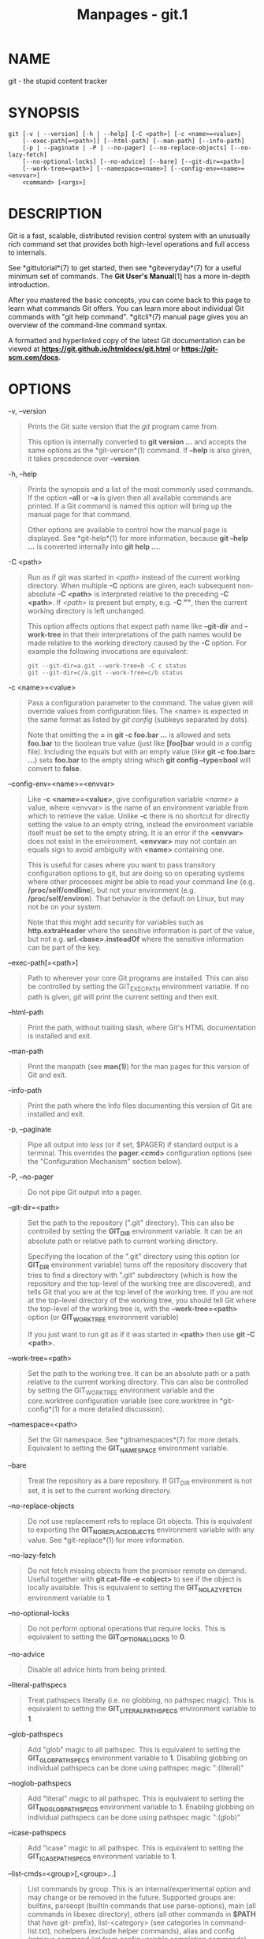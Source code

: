 #+TITLE: Manpages - git.1
* NAME
git - the stupid content tracker

* SYNOPSIS
#+begin_example
git [-v | --version] [-h | --help] [-C <path>] [-c <name>=<value>]
    [--exec-path[=<path>]] [--html-path] [--man-path] [--info-path]
    [-p | --paginate | -P | --no-pager] [--no-replace-objects] [--no-lazy-fetch]
    [--no-optional-locks] [--no-advice] [--bare] [--git-dir=<path>]
    [--work-tree=<path>] [--namespace=<name>] [--config-env=<name>=<envvar>]
    <command> [<args>]
#+end_example

* DESCRIPTION
Git is a fast, scalable, distributed revision control system with an
unusually rich command set that provides both high-level operations and
full access to internals.

See *gittutorial*(7) to get started, then see *giteveryday*(7) for a
useful minimum set of commands. The *Git User's Manual*[1] has a more
in-depth introduction.

After you mastered the basic concepts, you can come back to this page to
learn what commands Git offers. You can learn more about individual Git
commands with "git help command". *gitcli*(7) manual page gives you an
overview of the command-line command syntax.

A formatted and hyperlinked copy of the latest Git documentation can be
viewed at *https://git.github.io/htmldocs/git.html* or
*https://git-scm.com/docs*.

* OPTIONS
-v, --version

#+begin_quote
Prints the Git suite version that the /git/ program came from.

This option is internally converted to *git version ...* and accepts the
same options as the *git-version*(1) command. If *--help* is also given,
it takes precedence over *--version*.

#+end_quote

-h, --help

#+begin_quote
Prints the synopsis and a list of the most commonly used commands. If
the option *--all* or *-a* is given then all available commands are
printed. If a Git command is named this option will bring up the manual
page for that command.

Other options are available to control how the manual page is displayed.
See *git-help*(1) for more information, because *git --help ...* is
converted internally into *git help ...*.

#+end_quote

-C <path>

#+begin_quote
Run as if git was started in /<path>/ instead of the current working
directory. When multiple *-C* options are given, each subsequent
non-absolute *-C <path>* is interpreted relative to the preceding *-C
<path>*. If /<path>/ is present but empty, e.g. *-C ""*, then the
current working directory is left unchanged.

This option affects options that expect path name like *--git-dir* and
*--work-tree* in that their interpretations of the path names would be
made relative to the working directory caused by the *-C* option. For
example the following invocations are equivalent:

#+begin_quote
#+begin_example
git --git-dir=a.git --work-tree=b -C c status
git --git-dir=c/a.git --work-tree=c/b status
#+end_example

#+end_quote

#+end_quote

-c <name>=<value>

#+begin_quote
Pass a configuration parameter to the command. The value given will
override values from configuration files. The <name> is expected in the
same format as listed by /git config/ (subkeys separated by dots).

Note that omitting the *=* in *git -c foo.bar ...* is allowed and sets
*foo.bar* to the boolean true value (just like *[foo]bar* would in a
config file). Including the equals but with an empty value (like *git -c
foo.bar= ...*) sets *foo.bar* to the empty string which *git config
--type=bool* will convert to *false*.

#+end_quote

--config-env=<name>=<envvar>

#+begin_quote
Like *-c <name>=<value>*, give configuration variable /<name>/ a value,
where <envvar> is the name of an environment variable from which to
retrieve the value. Unlike *-c* there is no shortcut for directly
setting the value to an empty string, instead the environment variable
itself must be set to the empty string. It is an error if the *<envvar>*
does not exist in the environment. *<envvar>* may not contain an equals
sign to avoid ambiguity with *<name>* containing one.

This is useful for cases where you want to pass transitory configuration
options to git, but are doing so on operating systems where other
processes might be able to read your command line (e.g.
*/proc/self/cmdline*), but not your environment (e.g.
*/proc/self/environ*). That behavior is the default on Linux, but may
not be on your system.

Note that this might add security for variables such as
*http.extraHeader* where the sensitive information is part of the value,
but not e.g. *url.<base>.insteadOf* where the sensitive information can
be part of the key.

#+end_quote

--exec-path[=<path>]

#+begin_quote
Path to wherever your core Git programs are installed. This can also be
controlled by setting the GIT_EXEC_PATH environment variable. If no path
is given, /git/ will print the current setting and then exit.

#+end_quote

--html-path

#+begin_quote
Print the path, without trailing slash, where Git's HTML documentation
is installed and exit.

#+end_quote

--man-path

#+begin_quote
Print the manpath (see *man(1)*) for the man pages for this version of
Git and exit.

#+end_quote

--info-path

#+begin_quote
Print the path where the Info files documenting this version of Git are
installed and exit.

#+end_quote

-p, --paginate

#+begin_quote
Pipe all output into /less/ (or if set, $PAGER) if standard output is a
terminal. This overrides the *pager.<cmd>* configuration options (see
the "Configuration Mechanism" section below).

#+end_quote

-P, --no-pager

#+begin_quote
Do not pipe Git output into a pager.

#+end_quote

--git-dir=<path>

#+begin_quote
Set the path to the repository (".git" directory). This can also be
controlled by setting the *GIT_DIR* environment variable. It can be an
absolute path or relative path to current working directory.

Specifying the location of the ".git" directory using this option (or
*GIT_DIR* environment variable) turns off the repository discovery that
tries to find a directory with ".git" subdirectory (which is how the
repository and the top-level of the working tree are discovered), and
tells Git that you are at the top level of the working tree. If you are
not at the top-level directory of the working tree, you should tell Git
where the top-level of the working tree is, with the
*--work-tree=<path>* option (or *GIT_WORK_TREE* environment variable)

If you just want to run git as if it was started in *<path>* then use
*git -C <path>*.

#+end_quote

--work-tree=<path>

#+begin_quote
Set the path to the working tree. It can be an absolute path or a path
relative to the current working directory. This can also be controlled
by setting the GIT_WORK_TREE environment variable and the core.worktree
configuration variable (see core.worktree in *git-config*(1) for a more
detailed discussion).

#+end_quote

--namespace=<path>

#+begin_quote
Set the Git namespace. See *gitnamespaces*(7) for more details.
Equivalent to setting the *GIT_NAMESPACE* environment variable.

#+end_quote

--bare

#+begin_quote
Treat the repository as a bare repository. If GIT_DIR environment is not
set, it is set to the current working directory.

#+end_quote

--no-replace-objects

#+begin_quote
Do not use replacement refs to replace Git objects. This is equivalent
to exporting the *GIT_NO_REPLACE_OBJECTS* environment variable with any
value. See *git-replace*(1) for more information.

#+end_quote

--no-lazy-fetch

#+begin_quote
Do not fetch missing objects from the promisor remote on demand. Useful
together with *git cat-file -e <object>* to see if the object is locally
available. This is equivalent to setting the *GIT_NO_LAZY_FETCH*
environment variable to *1*.

#+end_quote

--no-optional-locks

#+begin_quote
Do not perform optional operations that require locks. This is
equivalent to setting the *GIT_OPTIONAL_LOCKS* to *0*.

#+end_quote

--no-advice

#+begin_quote
Disable all advice hints from being printed.

#+end_quote

--literal-pathspecs

#+begin_quote
Treat pathspecs literally (i.e. no globbing, no pathspec magic). This is
equivalent to setting the *GIT_LITERAL_PATHSPECS* environment variable
to *1*.

#+end_quote

--glob-pathspecs

#+begin_quote
Add "glob" magic to all pathspec. This is equivalent to setting the
*GIT_GLOB_PATHSPECS* environment variable to *1*. Disabling globbing on
individual pathspecs can be done using pathspec magic ":(literal)"

#+end_quote

--noglob-pathspecs

#+begin_quote
Add "literal" magic to all pathspec. This is equivalent to setting the
*GIT_NOGLOB_PATHSPECS* environment variable to *1*. Enabling globbing on
individual pathspecs can be done using pathspec magic ":(glob)"

#+end_quote

--icase-pathspecs

#+begin_quote
Add "icase" magic to all pathspec. This is equivalent to setting the
*GIT_ICASE_PATHSPECS* environment variable to *1*.

#+end_quote

--list-cmds=<group>[,<group>...]

#+begin_quote
List commands by group. This is an internal/experimental option and may
change or be removed in the future. Supported groups are: builtins,
parseopt (builtin commands that use parse-options), main (all commands
in libexec directory), others (all other commands in *$PATH* that have
git- prefix), list-<category> (see categories in command-list.txt),
nohelpers (exclude helper commands), alias and config (retrieve command
list from config variable completion.commands)

#+end_quote

--attr-source=<tree-ish>

#+begin_quote
Read gitattributes from <tree-ish> instead of the worktree. See
*gitattributes*(5). This is equivalent to setting the *GIT_ATTR_SOURCE*
environment variable.

#+end_quote

* GIT COMMANDS
We divide Git into high level ("porcelain") commands and low level
("plumbing") commands.

* HIGH-LEVEL COMMANDS (PORCELAIN)
We separate the porcelain commands into the main commands and some
ancillary user utilities.

** Main porcelain commands
*git-add*(1)

#+begin_quote
Add file contents to the index.

#+end_quote

*git-am*(1)

#+begin_quote
Apply a series of patches from a mailbox.

#+end_quote

*git-archive*(1)

#+begin_quote
Create an archive of files from a named tree.

#+end_quote

*git-bisect*(1)

#+begin_quote
Use binary search to find the commit that introduced a bug.

#+end_quote

*git-branch*(1)

#+begin_quote
List, create, or delete branches.

#+end_quote

*git-bundle*(1)

#+begin_quote
Move objects and refs by archive.

#+end_quote

*git-checkout*(1)

#+begin_quote
Switch branches or restore working tree files.

#+end_quote

*git-cherry-pick*(1)

#+begin_quote
Apply the changes introduced by some existing commits.

#+end_quote

*git-citool*(1)

#+begin_quote
Graphical alternative to git-commit.

#+end_quote

*git-clean*(1)

#+begin_quote
Remove untracked files from the working tree.

#+end_quote

*git-clone*(1)

#+begin_quote
Clone a repository into a new directory.

#+end_quote

*git-commit*(1)

#+begin_quote
Record changes to the repository.

#+end_quote

*git-describe*(1)

#+begin_quote
Give an object a human readable name based on an available ref.

#+end_quote

*git-diff*(1)

#+begin_quote
Show changes between commits, commit and working tree, etc.

#+end_quote

*git-fetch*(1)

#+begin_quote
Download objects and refs from another repository.

#+end_quote

*git-format-patch*(1)

#+begin_quote
Prepare patches for e-mail submission.

#+end_quote

*git-gc*(1)

#+begin_quote
Cleanup unnecessary files and optimize the local repository.

#+end_quote

*git-grep*(1)

#+begin_quote
Print lines matching a pattern.

#+end_quote

*git-gui*(1)

#+begin_quote
A portable graphical interface to Git.

#+end_quote

*git-init*(1)

#+begin_quote
Create an empty Git repository or reinitialize an existing one.

#+end_quote

*git-log*(1)

#+begin_quote
Show commit logs.

#+end_quote

*git-maintenance*(1)

#+begin_quote
Run tasks to optimize Git repository data.

#+end_quote

*git-merge*(1)

#+begin_quote
Join two or more development histories together.

#+end_quote

*git-mv*(1)

#+begin_quote
Move or rename a file, a directory, or a symlink.

#+end_quote

*git-notes*(1)

#+begin_quote
Add or inspect object notes.

#+end_quote

*git-pull*(1)

#+begin_quote
Fetch from and integrate with another repository or a local branch.

#+end_quote

*git-push*(1)

#+begin_quote
Update remote refs along with associated objects.

#+end_quote

*git-range-diff*(1)

#+begin_quote
Compare two commit ranges (e.g. two versions of a branch).

#+end_quote

*git-rebase*(1)

#+begin_quote
Reapply commits on top of another base tip.

#+end_quote

*git-reset*(1)

#+begin_quote
Reset current HEAD to the specified state.

#+end_quote

*git-restore*(1)

#+begin_quote
Restore working tree files.

#+end_quote

*git-revert*(1)

#+begin_quote
Revert some existing commits.

#+end_quote

*git-rm*(1)

#+begin_quote
Remove files from the working tree and from the index.

#+end_quote

*git-shortlog*(1)

#+begin_quote
Summarize /git log/ output.

#+end_quote

*git-show*(1)

#+begin_quote
Show various types of objects.

#+end_quote

*git-sparse-checkout*(1)

#+begin_quote
Reduce your working tree to a subset of tracked files.

#+end_quote

*git-stash*(1)

#+begin_quote
Stash the changes in a dirty working directory away.

#+end_quote

*git-status*(1)

#+begin_quote
Show the working tree status.

#+end_quote

*git-submodule*(1)

#+begin_quote
Initialize, update or inspect submodules.

#+end_quote

*git-switch*(1)

#+begin_quote
Switch branches.

#+end_quote

*git-tag*(1)

#+begin_quote
Create, list, delete or verify a tag object signed with GPG.

#+end_quote

*git-worktree*(1)

#+begin_quote
Manage multiple working trees.

#+end_quote

*gitk*(1)

#+begin_quote
The Git repository browser.

#+end_quote

*scalar*(1)

#+begin_quote
A tool for managing large Git repositories.

#+end_quote

** Ancillary Commands
Manipulators:

*git-config*(1)

#+begin_quote
Get and set repository or global options.

#+end_quote

*git-fast-export*(1)

#+begin_quote
Git data exporter.

#+end_quote

*git-fast-import*(1)

#+begin_quote
Backend for fast Git data importers.

#+end_quote

*git-filter-branch*(1)

#+begin_quote
Rewrite branches.

#+end_quote

*git-mergetool*(1)

#+begin_quote
Run merge conflict resolution tools to resolve merge conflicts.

#+end_quote

*git-pack-refs*(1)

#+begin_quote
Pack heads and tags for efficient repository access.

#+end_quote

*git-prune*(1)

#+begin_quote
Prune all unreachable objects from the object database.

#+end_quote

*git-reflog*(1)

#+begin_quote
Manage reflog information.

#+end_quote

*git-refs*(1)

#+begin_quote
Low-level access to refs.

#+end_quote

*git-remote*(1)

#+begin_quote
Manage set of tracked repositories.

#+end_quote

*git-repack*(1)

#+begin_quote
Pack unpacked objects in a repository.

#+end_quote

*git-replace*(1)

#+begin_quote
Create, list, delete refs to replace objects.

#+end_quote

Interrogators:

*git-annotate*(1)

#+begin_quote
Annotate file lines with commit information.

#+end_quote

*git-blame*(1)

#+begin_quote
Show what revision and author last modified each line of a file.

#+end_quote

*git-bugreport*(1)

#+begin_quote
Collect information for user to file a bug report.

#+end_quote

*git-count-objects*(1)

#+begin_quote
Count unpacked number of objects and their disk consumption.

#+end_quote

*git-diagnose*(1)

#+begin_quote
Generate a zip archive of diagnostic information.

#+end_quote

*git-difftool*(1)

#+begin_quote
Show changes using common diff tools.

#+end_quote

*git-fsck*(1)

#+begin_quote
Verifies the connectivity and validity of the objects in the database.

#+end_quote

*git-help*(1)

#+begin_quote
Display help information about Git.

#+end_quote

*git-instaweb*(1)

#+begin_quote
Instantly browse your working repository in gitweb.

#+end_quote

*git-merge-tree*(1)

#+begin_quote
Perform merge without touching index or working tree.

#+end_quote

*git-rerere*(1)

#+begin_quote
Reuse recorded resolution of conflicted merges.

#+end_quote

*git-show-branch*(1)

#+begin_quote
Show branches and their commits.

#+end_quote

*git-verify-commit*(1)

#+begin_quote
Check the GPG signature of commits.

#+end_quote

*git-verify-tag*(1)

#+begin_quote
Check the GPG signature of tags.

#+end_quote

*git-version*(1)

#+begin_quote
Display version information about Git.

#+end_quote

*git-whatchanged*(1)

#+begin_quote
Show logs with differences each commit introduces.

#+end_quote

*gitweb*(1)

#+begin_quote
Git web interface (web frontend to Git repositories).

#+end_quote

** Interacting with Others
These commands are to interact with foreign SCM and with other people
via patch over e-mail.

*git-archimport*(1)

#+begin_quote
Import a GNU Arch repository into Git.

#+end_quote

*git-cvsexportcommit*(1)

#+begin_quote
Export a single commit to a CVS checkout.

#+end_quote

*git-cvsimport*(1)

#+begin_quote
Salvage your data out of another SCM people love to hate.

#+end_quote

*git-cvsserver*(1)

#+begin_quote
A CVS server emulator for Git.

#+end_quote

*git-imap-send*(1)

#+begin_quote
Send a collection of patches from stdin to an IMAP folder.

#+end_quote

*git-p4*(1)

#+begin_quote
Import from and submit to Perforce repositories.

#+end_quote

*git-quiltimport*(1)

#+begin_quote
Applies a quilt patchset onto the current branch.

#+end_quote

*git-request-pull*(1)

#+begin_quote
Generates a summary of pending changes.

#+end_quote

*git-send-email*(1)

#+begin_quote
Send a collection of patches as emails.

#+end_quote

*git-svn*(1)

#+begin_quote
Bidirectional operation between a Subversion repository and Git.

#+end_quote

** Reset, restore and revert
There are three commands with similar names: *git reset*, *git restore*
and *git revert*.

#+begin_quote
·

*git-revert*(1) is about making a new commit that reverts the changes
made by other commits.

#+end_quote

#+begin_quote
·

*git-restore*(1) is about restoring files in the working tree from
either the index or another commit. This command does not update your
branch. The command can also be used to restore files in the index from
another commit.

#+end_quote

#+begin_quote
·

*git-reset*(1) is about updating your branch, moving the tip in order to
add or remove commits from the branch. This operation changes the commit
history.

*git reset* can also be used to restore the index, overlapping with *git
restore*.

#+end_quote

* LOW-LEVEL COMMANDS (PLUMBING)
Although Git includes its own porcelain layer, its low-level commands
are sufficient to support development of alternative porcelains.
Developers of such porcelains might start by reading about
*git-update-index*(1) and *git-read-tree*(1).

The interface (input, output, set of options and the semantics) to these
low-level commands are meant to be a lot more stable than Porcelain
level commands, because these commands are primarily for scripted use.
The interface to Porcelain commands on the other hand are subject to
change in order to improve the end user experience.

The following description divides the low-level commands into commands
that manipulate objects (in the repository, index, and working tree),
commands that interrogate and compare objects, and commands that move
objects and references between repositories.

** Manipulation commands
*git-apply*(1)

#+begin_quote
Apply a patch to files and/or to the index.

#+end_quote

*git-checkout-index*(1)

#+begin_quote
Copy files from the index to the working tree.

#+end_quote

*git-commit-graph*(1)

#+begin_quote
Write and verify Git commit-graph files.

#+end_quote

*git-commit-tree*(1)

#+begin_quote
Create a new commit object.

#+end_quote

*git-hash-object*(1)

#+begin_quote
Compute object ID and optionally create an object from a file.

#+end_quote

*git-index-pack*(1)

#+begin_quote
Build pack index file for an existing packed archive.

#+end_quote

*git-merge-file*(1)

#+begin_quote
Run a three-way file merge.

#+end_quote

*git-merge-index*(1)

#+begin_quote
Run a merge for files needing merging.

#+end_quote

*git-mktag*(1)

#+begin_quote
Creates a tag object with extra validation.

#+end_quote

*git-mktree*(1)

#+begin_quote
Build a tree-object from ls-tree formatted text.

#+end_quote

*git-multi-pack-index*(1)

#+begin_quote
Write and verify multi-pack-indexes.

#+end_quote

*git-pack-objects*(1)

#+begin_quote
Create a packed archive of objects.

#+end_quote

*git-prune-packed*(1)

#+begin_quote
Remove extra objects that are already in pack files.

#+end_quote

*git-read-tree*(1)

#+begin_quote
Reads tree information into the index.

#+end_quote

*git-replay*(1)

#+begin_quote
EXPERIMENTAL: Replay commits on a new base, works with bare repos too.

#+end_quote

*git-symbolic-ref*(1)

#+begin_quote
Read, modify and delete symbolic refs.

#+end_quote

*git-unpack-objects*(1)

#+begin_quote
Unpack objects from a packed archive.

#+end_quote

*git-update-index*(1)

#+begin_quote
Register file contents in the working tree to the index.

#+end_quote

*git-update-ref*(1)

#+begin_quote
Update the object name stored in a ref safely.

#+end_quote

*git-write-tree*(1)

#+begin_quote
Create a tree object from the current index.

#+end_quote

** Interrogation commands
*git-cat-file*(1)

#+begin_quote
Provide contents or details of repository objects.

#+end_quote

*git-cherry*(1)

#+begin_quote
Find commits yet to be applied to upstream.

#+end_quote

*git-diff-files*(1)

#+begin_quote
Compares files in the working tree and the index.

#+end_quote

*git-diff-index*(1)

#+begin_quote
Compare a tree to the working tree or index.

#+end_quote

*git-diff-tree*(1)

#+begin_quote
Compares the content and mode of blobs found via two tree objects.

#+end_quote

*git-for-each-ref*(1)

#+begin_quote
Output information on each ref.

#+end_quote

*git-for-each-repo*(1)

#+begin_quote
Run a Git command on a list of repositories.

#+end_quote

*git-get-tar-commit-id*(1)

#+begin_quote
Extract commit ID from an archive created using git-archive.

#+end_quote

*git-ls-files*(1)

#+begin_quote
Show information about files in the index and the working tree.

#+end_quote

*git-ls-remote*(1)

#+begin_quote
List references in a remote repository.

#+end_quote

*git-ls-tree*(1)

#+begin_quote
List the contents of a tree object.

#+end_quote

*git-merge-base*(1)

#+begin_quote
Find as good common ancestors as possible for a merge.

#+end_quote

*git-name-rev*(1)

#+begin_quote
Find symbolic names for given revs.

#+end_quote

*git-pack-redundant*(1)

#+begin_quote
Find redundant pack files.

#+end_quote

*git-rev-list*(1)

#+begin_quote
Lists commit objects in reverse chronological order.

#+end_quote

*git-rev-parse*(1)

#+begin_quote
Pick out and massage parameters.

#+end_quote

*git-show-index*(1)

#+begin_quote
Show packed archive index.

#+end_quote

*git-show-ref*(1)

#+begin_quote
List references in a local repository.

#+end_quote

*git-unpack-file*(1)

#+begin_quote
Creates a temporary file with a blob's contents.

#+end_quote

*git-var*(1)

#+begin_quote
Show a Git logical variable.

#+end_quote

*git-verify-pack*(1)

#+begin_quote
Validate packed Git archive files.

#+end_quote

In general, the interrogate commands do not touch the files in the
working tree.

** Syncing repositories
*git-daemon*(1)

#+begin_quote
A really simple server for Git repositories.

#+end_quote

*git-fetch-pack*(1)

#+begin_quote
Receive missing objects from another repository.

#+end_quote

*git-http-backend*(1)

#+begin_quote
Server side implementation of Git over HTTP.

#+end_quote

*git-send-pack*(1)

#+begin_quote
Push objects over Git protocol to another repository.

#+end_quote

*git-update-server-info*(1)

#+begin_quote
Update auxiliary info file to help dumb servers.

#+end_quote

The following are helper commands used by the above; end users typically
do not use them directly.

*git-http-fetch*(1)

#+begin_quote
Download from a remote Git repository via HTTP.

#+end_quote

*git-http-push*(1)

#+begin_quote
Push objects over HTTP/DAV to another repository.

#+end_quote

*git-receive-pack*(1)

#+begin_quote
Receive what is pushed into the repository.

#+end_quote

*git-shell*(1)

#+begin_quote
Restricted login shell for Git-only SSH access.

#+end_quote

*git-upload-archive*(1)

#+begin_quote
Send archive back to git-archive.

#+end_quote

*git-upload-pack*(1)

#+begin_quote
Send objects packed back to git-fetch-pack.

#+end_quote

** Internal helper commands
These are internal helper commands used by other commands; end users
typically do not use them directly.

*git-check-attr*(1)

#+begin_quote
Display gitattributes information.

#+end_quote

*git-check-ignore*(1)

#+begin_quote
Debug gitignore / exclude files.

#+end_quote

*git-check-mailmap*(1)

#+begin_quote
Show canonical names and email addresses of contacts.

#+end_quote

*git-check-ref-format*(1)

#+begin_quote
Ensures that a reference name is well formed.

#+end_quote

*git-column*(1)

#+begin_quote
Display data in columns.

#+end_quote

*git-credential*(1)

#+begin_quote
Retrieve and store user credentials.

#+end_quote

*git-credential-cache*(1)

#+begin_quote
Helper to temporarily store passwords in memory.

#+end_quote

*git-credential-store*(1)

#+begin_quote
Helper to store credentials on disk.

#+end_quote

*git-fmt-merge-msg*(1)

#+begin_quote
Produce a merge commit message.

#+end_quote

*git-hook*(1)

#+begin_quote
Run git hooks.

#+end_quote

*git-interpret-trailers*(1)

#+begin_quote
Add or parse structured information in commit messages.

#+end_quote

*git-mailinfo*(1)

#+begin_quote
Extracts patch and authorship from a single e-mail message.

#+end_quote

*git-mailsplit*(1)

#+begin_quote
Simple UNIX mbox splitter program.

#+end_quote

*git-merge-one-file*(1)

#+begin_quote
The standard helper program to use with git-merge-index.

#+end_quote

*git-patch-id*(1)

#+begin_quote
Compute unique ID for a patch.

#+end_quote

*git-sh-i18n*(1)

#+begin_quote
Git's i18n setup code for shell scripts.

#+end_quote

*git-sh-setup*(1)

#+begin_quote
Common Git shell script setup code.

#+end_quote

*git-stripspace*(1)

#+begin_quote
Remove unnecessary whitespace.

#+end_quote

* GUIDES
The following documentation pages are guides about Git concepts.

*gitcore-tutorial*(7)

#+begin_quote
A Git core tutorial for developers.

#+end_quote

*gitcredentials*(7)

#+begin_quote
Providing usernames and passwords to Git.

#+end_quote

*gitcvs-migration*(7)

#+begin_quote
Git for CVS users.

#+end_quote

*gitdiffcore*(7)

#+begin_quote
Tweaking diff output.

#+end_quote

*giteveryday*(7)

#+begin_quote
A useful minimum set of commands for Everyday Git.

#+end_quote

*gitfaq*(7)

#+begin_quote
Frequently asked questions about using Git.

#+end_quote

*gitglossary*(7)

#+begin_quote
A Git Glossary.

#+end_quote

*gitnamespaces*(7)

#+begin_quote
Git namespaces.

#+end_quote

*gitremote-helpers*(7)

#+begin_quote
Helper programs to interact with remote repositories.

#+end_quote

*gitsubmodules*(7)

#+begin_quote
Mounting one repository inside another.

#+end_quote

*gittutorial*(7)

#+begin_quote
A tutorial introduction to Git.

#+end_quote

*gittutorial-2*(7)

#+begin_quote
A tutorial introduction to Git: part two.

#+end_quote

*gitworkflows*(7)

#+begin_quote
An overview of recommended workflows with Git.

#+end_quote

* REPOSITORY, COMMAND AND FILE INTERFACES
This documentation discusses repository and command interfaces which
users are expected to interact with directly. See *--user-formats* in
*git-help*(1) for more details on the criteria.

*gitattributes*(5)

#+begin_quote
Defining attributes per path.

#+end_quote

*gitcli*(7)

#+begin_quote
Git command-line interface and conventions.

#+end_quote

*githooks*(5)

#+begin_quote
Hooks used by Git.

#+end_quote

*gitignore*(5)

#+begin_quote
Specifies intentionally untracked files to ignore.

#+end_quote

*gitmailmap*(5)

#+begin_quote
Map author/committer names and/or E-Mail addresses.

#+end_quote

*gitmodules*(5)

#+begin_quote
Defining submodule properties.

#+end_quote

*gitrepository-layout*(5)

#+begin_quote
Git Repository Layout.

#+end_quote

*gitrevisions*(7)

#+begin_quote
Specifying revisions and ranges for Git.

#+end_quote

* FILE FORMATS, PROTOCOLS AND OTHER DEVELOPER INTERFACES
This documentation discusses file formats, over-the-wire protocols and
other git developer interfaces. See *--developer-interfaces* in
*git-help*(1).

*gitformat-bundle*(5)

#+begin_quote
The bundle file format.

#+end_quote

*gitformat-chunk*(5)

#+begin_quote
Chunk-based file formats.

#+end_quote

*gitformat-commit-graph*(5)

#+begin_quote
Git commit-graph format.

#+end_quote

*gitformat-index*(5)

#+begin_quote
Git index format.

#+end_quote

*gitformat-pack*(5)

#+begin_quote
Git pack format.

#+end_quote

*gitformat-signature*(5)

#+begin_quote
Git cryptographic signature formats.

#+end_quote

*gitprotocol-capabilities*(5)

#+begin_quote
Protocol v0 and v1 capabilities.

#+end_quote

*gitprotocol-common*(5)

#+begin_quote
Things common to various protocols.

#+end_quote

*gitprotocol-http*(5)

#+begin_quote
Git HTTP-based protocols.

#+end_quote

*gitprotocol-pack*(5)

#+begin_quote
How packs are transferred over-the-wire.

#+end_quote

*gitprotocol-v2*(5)

#+begin_quote
Git Wire Protocol, Version 2.

#+end_quote

* CONFIGURATION MECHANISM
Git uses a simple text format to store customizations that are per
repository and are per user. Such a configuration file may look like
this:

#+begin_quote
#+begin_example
#
# A # or ; character indicates a comment.
#

; core variables
[core]
        ; Dont trust file modes
        filemode = false

; user identity
[user]
        name = "Junio C Hamano"
        email = "gitster@pobox.com"
#+end_example

#+end_quote

Various commands read from the configuration file and adjust their
operation accordingly. See *git-config*(1) for a list and more details
about the configuration mechanism.

* IDENTIFIER TERMINOLOGY
<object>

#+begin_quote
Indicates the object name for any type of object.

#+end_quote

<blob>

#+begin_quote
Indicates a blob object name.

#+end_quote

<tree>

#+begin_quote
Indicates a tree object name.

#+end_quote

<commit>

#+begin_quote
Indicates a commit object name.

#+end_quote

<tree-ish>

#+begin_quote
Indicates a tree, commit or tag object name. A command that takes a
<tree-ish> argument ultimately wants to operate on a <tree> object but
automatically dereferences <commit> and <tag> objects that point at a
<tree>.

#+end_quote

<commit-ish>

#+begin_quote
Indicates a commit or tag object name. A command that takes a
<commit-ish> argument ultimately wants to operate on a <commit> object
but automatically dereferences <tag> objects that point at a <commit>.

#+end_quote

<type>

#+begin_quote
Indicates that an object type is required. Currently one of: *blob*,
*tree*, *commit*, or *tag*.

#+end_quote

<file>

#+begin_quote
Indicates a filename - almost always relative to the root of the tree
structure *GIT_INDEX_FILE* describes.

#+end_quote

* SYMBOLIC IDENTIFIERS
Any Git command accepting any <object> can also use the following
symbolic notation:

HEAD

#+begin_quote
indicates the head of the current branch.

#+end_quote

<tag>

#+begin_quote
a valid tag /name/ (i.e. a *refs/tags/<tag>* reference).

#+end_quote

<head>

#+begin_quote
a valid head /name/ (i.e. a *refs/heads/<head>* reference).

#+end_quote

For a more complete list of ways to spell object names, see "SPECIFYING
REVISIONS" section in *gitrevisions*(7).

* FILE/DIRECTORY STRUCTURE
Please see the *gitrepository-layout*(5) document.

Read *githooks*(5) for more details about each hook.

Higher level SCMs may provide and manage additional information in the
*$GIT_DIR*.

* TERMINOLOGY
Please see *gitglossary*(7).

* ENVIRONMENT VARIABLES
Various Git commands pay attention to environment variables and change
their behavior. The environment variables marked as "Boolean" take their
values the same way as Boolean valued configuration variables, e.g.
"true", "yes", "on" and positive numbers are taken as "yes".

Here are the variables:

** The Git Repository
These environment variables apply to /all/ core Git commands. Nb: it is
worth noting that they may be used/overridden by SCMS sitting above Git
so take care if using a foreign front-end.

*GIT_INDEX_FILE*

#+begin_quote
This environment variable specifies an alternate index file. If not
specified, the default of *$GIT_DIR/index* is used.

#+end_quote

*GIT_INDEX_VERSION*

#+begin_quote
This environment variable specifies what index version is used when
writing the index file out. It won't affect existing index files. By
default index file version 2 or 3 is used. See *git-update-index*(1) for
more information.

#+end_quote

*GIT_OBJECT_DIRECTORY*

#+begin_quote
If the object storage directory is specified via this environment
variable then the sha1 directories are created underneath - otherwise
the default *$GIT_DIR/objects* directory is used.

#+end_quote

*GIT_ALTERNATE_OBJECT_DIRECTORIES*

#+begin_quote
Due to the immutable nature of Git objects, old objects can be archived
into shared, read-only directories. This variable specifies a ":"
separated (on Windows ";" separated) list of Git object directories
which can be used to search for Git objects. New objects will not be
written to these directories.

Entries that begin with *"* (double-quote) will be interpreted as
C-style quoted paths, removing leading and trailing double-quotes and
respecting backslash escapes. E.g., the value
*"path-with-\"-and-:-in-it":vanilla-path* has two paths:
*path-with-"-and-:-in-it* and *vanilla-path*.

#+end_quote

*GIT_DIR*

#+begin_quote
If the *GIT_DIR* environment variable is set then it specifies a path to
use instead of the default *.git* for the base of the repository. The
*--git-dir* command-line option also sets this value.

#+end_quote

*GIT_WORK_TREE*

#+begin_quote
Set the path to the root of the working tree. This can also be
controlled by the *--work-tree* command-line option and the
core.worktree configuration variable.

#+end_quote

*GIT_NAMESPACE*

#+begin_quote
Set the Git namespace; see *gitnamespaces*(7) for details. The
*--namespace* command-line option also sets this value.

#+end_quote

*GIT_CEILING_DIRECTORIES*

#+begin_quote
This should be a colon-separated list of absolute paths. If set, it is a
list of directories that Git should not chdir up into while looking for
a repository directory (useful for excluding slow-loading network
directories). It will not exclude the current working directory or a
GIT_DIR set on the command line or in the environment. Normally, Git has
to read the entries in this list and resolve any symlink that might be
present in order to compare them with the current directory. However, if
even this access is slow, you can add an empty entry to the list to tell
Git that the subsequent entries are not symlinks and needn't be
resolved; e.g.,
*GIT_CEILING_DIRECTORIES=/maybe/symlink::/very/slow/non/symlink*.

#+end_quote

*GIT_DISCOVERY_ACROSS_FILESYSTEM*

#+begin_quote
When run in a directory that does not have ".git" repository directory,
Git tries to find such a directory in the parent directories to find the
top of the working tree, but by default it does not cross filesystem
boundaries. This Boolean environment variable can be set to true to tell
Git not to stop at filesystem boundaries. Like
*GIT_CEILING_DIRECTORIES*, this will not affect an explicit repository
directory set via *GIT_DIR* or on the command line.

#+end_quote

*GIT_COMMON_DIR*

#+begin_quote
If this variable is set to a path, non-worktree files that are normally
in $GIT_DIR will be taken from this path instead. Worktree-specific
files such as HEAD or index are taken from $GIT_DIR. See
*gitrepository-layout*(5) and *git-worktree*(1) for details. This
variable has lower precedence than other path variables such as
GIT_INDEX_FILE, GIT_OBJECT_DIRECTORY...

#+end_quote

*GIT_DEFAULT_HASH*

#+begin_quote
If this variable is set, the default hash algorithm for new repositories
will be set to this value. This value is ignored when cloning and the
setting of the remote repository is always used. The default is "sha1".
See *--object-format* in *git-init*(1).

#+end_quote

*GIT_DEFAULT_REF_FORMAT*

#+begin_quote
If this variable is set, the default reference backend format for new
repositories will be set to this value. The default is "files". See
*--ref-format* in *git-init*(1).

#+end_quote

** Git Commits
*GIT_AUTHOR_NAME*

#+begin_quote
The human-readable name used in the author identity when creating commit
or tag objects, or when writing reflogs. Overrides the *user.name* and
*author.name* configuration settings.

#+end_quote

*GIT_AUTHOR_EMAIL*

#+begin_quote
The email address used in the author identity when creating commit or
tag objects, or when writing reflogs. Overrides the *user.email* and
*author.email* configuration settings.

#+end_quote

*GIT_AUTHOR_DATE*

#+begin_quote
The date used for the author identity when creating commit or tag
objects, or when writing reflogs. See *git-commit*(1) for valid formats.

#+end_quote

*GIT_COMMITTER_NAME*

#+begin_quote
The human-readable name used in the committer identity when creating
commit or tag objects, or when writing reflogs. Overrides the
*user.name* and *committer.name* configuration settings.

#+end_quote

*GIT_COMMITTER_EMAIL*

#+begin_quote
The email address used in the author identity when creating commit or
tag objects, or when writing reflogs. Overrides the *user.email* and
*committer.email* configuration settings.

#+end_quote

*GIT_COMMITTER_DATE*

#+begin_quote
The date used for the committer identity when creating commit or tag
objects, or when writing reflogs. See *git-commit*(1) for valid formats.

#+end_quote

*EMAIL*

#+begin_quote
The email address used in the author and committer identities if no
other relevant environment variable or configuration setting has been
set.

#+end_quote

** Git Diffs
*GIT_DIFF_OPTS*

#+begin_quote
Only valid setting is "--unified=??" or "-u??" to set the number of
context lines shown when a unified diff is created. This takes
precedence over any "-U" or "--unified" option value passed on the Git
diff command line.

#+end_quote

*GIT_EXTERNAL_DIFF*

#+begin_quote
When the environment variable *GIT_EXTERNAL_DIFF* is set, the program
named by it is called to generate diffs, and Git does not use its
builtin diff machinery. For a path that is added, removed, or modified,
*GIT_EXTERNAL_DIFF* is called with 7 parameters:

#+begin_quote
#+begin_example
path old-file old-hex old-mode new-file new-hex new-mode
#+end_example

#+end_quote

where:

#+end_quote

<old|new>-file

#+begin_quote
are files GIT_EXTERNAL_DIFF can use to read the contents of <old|new>,

#+end_quote

<old|new>-hex

#+begin_quote
are the 40-hexdigit SHA-1 hashes,

#+end_quote

<old|new>-mode

#+begin_quote
are the octal representation of the file modes.

The file parameters can point at the user's working file (e.g.
*new-file* in "git-diff-files"), */dev/null* (e.g. *old-file* when a new
file is added), or a temporary file (e.g. *old-file* in the index).
*GIT_EXTERNAL_DIFF* should not worry about unlinking the temporary file
--- it is removed when *GIT_EXTERNAL_DIFF* exits.

For a path that is unmerged, *GIT_EXTERNAL_DIFF* is called with 1
parameter, <path>.

For each path *GIT_EXTERNAL_DIFF* is called, two environment variables,
*GIT_DIFF_PATH_COUNTER* and *GIT_DIFF_PATH_TOTAL* are set.

#+end_quote

*GIT_EXTERNAL_DIFF_TRUST_EXIT_CODE*

#+begin_quote
If this Boolean environment variable is set to true then the
*GIT_EXTERNAL_DIFF* command is expected to return exit code 0 if it
considers the input files to be equal or 1 if it considers them to be
different, like *diff(1)*. If it is set to false, which is the default,
then the command is expected to return exit code 0 regardless of
equality. Any other exit code causes Git to report a fatal error.

#+end_quote

*GIT_DIFF_PATH_COUNTER*

#+begin_quote
A 1-based counter incremented by one for every path.

#+end_quote

*GIT_DIFF_PATH_TOTAL*

#+begin_quote
The total number of paths.

#+end_quote

** other
*GIT_MERGE_VERBOSITY*

#+begin_quote
A number controlling the amount of output shown by the recursive merge
strategy. Overrides merge.verbosity. See *git-merge*(1)

#+end_quote

*GIT_PAGER*

#+begin_quote
This environment variable overrides *$PAGER*. If it is set to an empty
string or to the value "cat", Git will not launch a pager. See also the
*core.pager* option in *git-config*(1).

#+end_quote

*GIT_PROGRESS_DELAY*

#+begin_quote
A number controlling how many seconds to delay before showing optional
progress indicators. Defaults to 2.

#+end_quote

*GIT_EDITOR*

#+begin_quote
This environment variable overrides *$EDITOR* and *$VISUAL*. It is used
by several Git commands when, on interactive mode, an editor is to be
launched. See also *git-var*(1) and the *core.editor* option in
*git-config*(1).

#+end_quote

*GIT_SEQUENCE_EDITOR*

#+begin_quote
This environment variable overrides the configured Git editor when
editing the todo list of an interactive rebase. See also *git-rebase*(1)
and the *sequence.editor* option in *git-config*(1).

#+end_quote

*GIT_SSH*, *GIT_SSH_COMMAND*

#+begin_quote
If either of these environment variables is set then /git fetch/ and
/git push/ will use the specified command instead of /ssh/ when they
need to connect to a remote system. The command-line parameters passed
to the configured command are determined by the ssh variant. See
*ssh.variant* option in *git-config*(1) for details.

*$GIT_SSH_COMMAND* takes precedence over *$GIT_SSH*, and is interpreted
by the shell, which allows additional arguments to be included.
*$GIT_SSH* on the other hand must be just the path to a program (which
can be a wrapper shell script, if additional arguments are needed).

Usually it is easier to configure any desired options through your
personal *.ssh/config* file. Please consult your ssh documentation for
further details.

#+end_quote

*GIT_SSH_VARIANT*

#+begin_quote
If this environment variable is set, it overrides Git's autodetection
whether *GIT_SSH*/*GIT_SSH_COMMAND*/*core.sshCommand* refer to OpenSSH,
plink or tortoiseplink. This variable overrides the config setting
*ssh.variant* that serves the same purpose.

#+end_quote

*GIT_SSL_NO_VERIFY*

#+begin_quote
Setting and exporting this environment variable to any value tells Git
not to verify the SSL certificate when fetching or pushing over HTTPS.

#+end_quote

*GIT_ATTR_SOURCE*

#+begin_quote
Sets the treeish that gitattributes will be read from.

#+end_quote

*GIT_ASKPASS*

#+begin_quote
If this environment variable is set, then Git commands which need to
acquire passwords or passphrases (e.g. for HTTP or IMAP authentication)
will call this program with a suitable prompt as command-line argument
and read the password from its STDOUT. See also the *core.askPass*
option in *git-config*(1).

#+end_quote

*GIT_TERMINAL_PROMPT*

#+begin_quote
If this Boolean environment variable is set to false, git will not
prompt on the terminal (e.g., when asking for HTTP authentication).

#+end_quote

*GIT_CONFIG_GLOBAL*, *GIT_CONFIG_SYSTEM*

#+begin_quote
Take the configuration from the given files instead from global or
system-level configuration files. If *GIT_CONFIG_SYSTEM* is set, the
system config file defined at build time (usually */etc/gitconfig*) will
not be read. Likewise, if *GIT_CONFIG_GLOBAL* is set, neither
*$HOME/.gitconfig* nor *$XDG_CONFIG_HOME/git/config* will be read. Can
be set to */dev/null* to skip reading configuration files of the
respective level.

#+end_quote

*GIT_CONFIG_NOSYSTEM*

#+begin_quote
Whether to skip reading settings from the system-wide
*$(prefix)/etc/gitconfig* file. This Boolean environment variable can be
used along with *$HOME* and *$XDG_CONFIG_HOME* to create a predictable
environment for a picky script, or you can set it to true to temporarily
avoid using a buggy */etc/gitconfig* file while waiting for someone with
sufficient permissions to fix it.

#+end_quote

*GIT_FLUSH*

#+begin_quote
If this Boolean environment variable is set to true, then commands such
as /git blame/ (in incremental mode), /git rev-list/, /git log/, /git
check-attr/ and /git check-ignore/ will force a flush of the output
stream after each record have been flushed. If this variable is set to
false, the output of these commands will be done using completely
buffered I/O. If this environment variable is not set, Git will choose
buffered or record-oriented flushing based on whether stdout appears to
be redirected to a file or not.

#+end_quote

*GIT_TRACE*

#+begin_quote
Enables general trace messages, e.g. alias expansion, built-in command
execution and external command execution.

If this variable is set to "1", "2" or "true" (comparison is case
insensitive), trace messages will be printed to stderr.

If the variable is set to an integer value greater than 2 and lower than
10 (strictly) then Git will interpret this value as an open file
descriptor and will try to write the trace messages into this file
descriptor.

Alternatively, if the variable is set to an absolute path (starting with
a /// character), Git will interpret this as a file path and will try to
append the trace messages to it.

Unsetting the variable, or setting it to empty, "0" or "false" (case
insensitive) disables trace messages.

#+end_quote

*GIT_TRACE_FSMONITOR*

#+begin_quote
Enables trace messages for the filesystem monitor extension. See
*GIT_TRACE* for available trace output options.

#+end_quote

*GIT_TRACE_PACK_ACCESS*

#+begin_quote
Enables trace messages for all accesses to any packs. For each access,
the pack file name and an offset in the pack is recorded. This may be
helpful for troubleshooting some pack-related performance problems. See
*GIT_TRACE* for available trace output options.

#+end_quote

*GIT_TRACE_PACKET*

#+begin_quote
Enables trace messages for all packets coming in or out of a given
program. This can help with debugging object negotiation or other
protocol issues. Tracing is turned off at a packet starting with "PACK"
(but see *GIT_TRACE_PACKFILE* below). See *GIT_TRACE* for available
trace output options.

#+end_quote

*GIT_TRACE_PACKFILE*

#+begin_quote
Enables tracing of packfiles sent or received by a given program. Unlike
other trace output, this trace is verbatim: no headers, and no quoting
of binary data. You almost certainly want to direct into a file (e.g.,
*GIT_TRACE_PACKFILE=/tmp/my.pack*) rather than displaying it on the
terminal or mixing it with other trace output.

Note that this is currently only implemented for the client side of
clones and fetches.

#+end_quote

*GIT_TRACE_PERFORMANCE*

#+begin_quote
Enables performance related trace messages, e.g. total execution time of
each Git command. See *GIT_TRACE* for available trace output options.

#+end_quote

*GIT_TRACE_REFS*

#+begin_quote
Enables trace messages for operations on the ref database. See
*GIT_TRACE* for available trace output options.

#+end_quote

*GIT_TRACE_SETUP*

#+begin_quote
Enables trace messages printing the .git, working tree and current
working directory after Git has completed its setup phase. See
*GIT_TRACE* for available trace output options.

#+end_quote

*GIT_TRACE_SHALLOW*

#+begin_quote
Enables trace messages that can help debugging fetching / cloning of
shallow repositories. See *GIT_TRACE* for available trace output
options.

#+end_quote

*GIT_TRACE_CURL*

#+begin_quote
Enables a curl full trace dump of all incoming and outgoing data,
including descriptive information, of the git transport protocol. This
is similar to doing curl *--trace-ascii* on the command line. See
*GIT_TRACE* for available trace output options.

#+end_quote

*GIT_TRACE_CURL_NO_DATA*

#+begin_quote
When a curl trace is enabled (see *GIT_TRACE_CURL* above), do not dump
data (that is, only dump info lines and headers).

#+end_quote

*GIT_TRACE2*

#+begin_quote
Enables more detailed trace messages from the "trace2" library. Output
from *GIT_TRACE2* is a simple text-based format for human readability.

If this variable is set to "1", "2" or "true" (comparison is case
insensitive), trace messages will be printed to stderr.

If the variable is set to an integer value greater than 2 and lower than
10 (strictly) then Git will interpret this value as an open file
descriptor and will try to write the trace messages into this file
descriptor.

Alternatively, if the variable is set to an absolute path (starting with
a /// character), Git will interpret this as a file path and will try to
append the trace messages to it. If the path already exists and is a
directory, the trace messages will be written to files (one per process)
in that directory, named according to the last component of the SID and
an optional counter (to avoid filename collisions).

In addition, if the variable is set to
*af_unix:[<socket-type>:]<absolute-pathname>*, Git will try to open the
path as a Unix Domain Socket. The socket type can be either *stream* or
*dgram*.

Unsetting the variable, or setting it to empty, "0" or "false" (case
insensitive) disables trace messages.

See *Trace2 documentation*[2] for full details.

#+end_quote

*GIT_TRACE2_EVENT*

#+begin_quote
This setting writes a JSON-based format that is suited for machine
interpretation. See *GIT_TRACE2* for available trace output options and
*Trace2 documentation*[2] for full details.

#+end_quote

*GIT_TRACE2_PERF*

#+begin_quote
In addition to the text-based messages available in *GIT_TRACE2*, this
setting writes a column-based format for understanding nesting regions.
See *GIT_TRACE2* for available trace output options and *Trace2
documentation*[2] for full details.

#+end_quote

*GIT_TRACE_REDACT*

#+begin_quote
By default, when tracing is activated, Git redacts the values of
cookies, the "Authorization:" header, the "Proxy-Authorization:" header
and packfile URIs. Set this Boolean environment variable to false to
prevent this redaction.

#+end_quote

*GIT_NO_REPLACE_OBJECTS*

#+begin_quote
Setting and exporting this environment variable tells Git to ignore
replacement refs and do not replace Git objects.

#+end_quote

*GIT_LITERAL_PATHSPECS*

#+begin_quote
Setting this Boolean environment variable to true will cause Git to
treat all pathspecs literally, rather than as glob patterns. For
example, running *GIT_LITERAL_PATHSPECS=1 git log -- *.c* will search
for commits that touch the path **.c*, not any paths that the glob **.c*
matches. You might want this if you are feeding literal paths to Git
(e.g., paths previously given to you by *git ls-tree*, *--raw* diff
output, etc).

#+end_quote

*GIT_GLOB_PATHSPECS*

#+begin_quote
Setting this Boolean environment variable to true will cause Git to
treat all pathspecs as glob patterns (aka "glob" magic).

#+end_quote

*GIT_NOGLOB_PATHSPECS*

#+begin_quote
Setting this Boolean environment variable to true will cause Git to
treat all pathspecs as literal (aka "literal" magic).

#+end_quote

*GIT_ICASE_PATHSPECS*

#+begin_quote
Setting this Boolean environment variable to true will cause Git to
treat all pathspecs as case-insensitive.

#+end_quote

*GIT_NO_LAZY_FETCH*

#+begin_quote
Setting this Boolean environment variable to true tells Git not to
lazily fetch missing objects from the promisor remote on demand.

#+end_quote

*GIT_REFLOG_ACTION*

#+begin_quote
When a ref is updated, reflog entries are created to keep track of the
reason why the ref was updated (which is typically the name of the
high-level command that updated the ref), in addition to the old and new
values of the ref. A scripted Porcelain command can use
set_reflog_action helper function in *git-sh-setup* to set its name to
this variable when it is invoked as the top level command by the end
user, to be recorded in the body of the reflog.

#+end_quote

*GIT_REF_PARANOIA*

#+begin_quote
If this Boolean environment variable is set to false, ignore broken or
badly named refs when iterating over lists of refs. Normally Git will
try to include any such refs, which may cause some operations to fail.
This is usually preferable, as potentially destructive operations (e.g.,
*git-prune*(1)) are better off aborting rather than ignoring broken refs
(and thus considering the history they point to as not worth saving).
The default value is *1* (i.e., be paranoid about detecting and aborting
all operations). You should not normally need to set this to *0*, but it
may be useful when trying to salvage data from a corrupted repository.

#+end_quote

*GIT_COMMIT_GRAPH_PARANOIA*

#+begin_quote
When loading a commit object from the commit-graph, Git performs an
existence check on the object in the object database. This is done to
avoid issues with stale commit-graphs that contain references to
already-deleted commits, but comes with a performance penalty.

The default is "false", which disables the aforementioned behavior.
Setting this to "true" enables the existence check so that stale commits
will never be returned from the commit-graph at the cost of performance.

#+end_quote

*GIT_ALLOW_PROTOCOL*

#+begin_quote
If set to a colon-separated list of protocols, behave as if
*protocol.allow* is set to *never*, and each of the listed protocols has
*protocol.<name>.allow* set to *always* (overriding any existing
configuration). See the description of *protocol.allow* in
*git-config*(1) for more details.

#+end_quote

*GIT_PROTOCOL_FROM_USER*

#+begin_quote
Set this Boolean environment variable to false to prevent protocols used
by fetch/push/clone which are configured to the *user* state. This is
useful to restrict recursive submodule initialization from an untrusted
repository or for programs which feed potentially-untrusted URLS to git
commands. See *git-config*(1) for more details.

#+end_quote

*GIT_PROTOCOL*

#+begin_quote
For internal use only. Used in handshaking the wire protocol. Contains a
colon /:/ separated list of keys with optional values /<key>[=<value>]/.
Presence of unknown keys and values must be ignored.

Note that servers may need to be configured to allow this variable to
pass over some transports. It will be propagated automatically when
accessing local repositories (i.e., *file://* or a filesystem path), as
well as over the *git://* protocol. For git-over-http, it should work
automatically in most configurations, but see the discussion in
*git-http-backend*(1). For git-over-ssh, the ssh server may need to be
configured to allow clients to pass this variable (e.g., by using
*AcceptEnv GIT_PROTOCOL* with OpenSSH).

This configuration is optional. If the variable is not propagated, then
clients will fall back to the original "v0" protocol (but may miss out
on some performance improvements or features). This variable currently
only affects clones and fetches; it is not yet used for pushes (but may
be in the future).

#+end_quote

*GIT_OPTIONAL_LOCKS*

#+begin_quote
If this Boolean environment variable is set to false, Git will complete
any requested operation without performing any optional sub-operations
that require taking a lock. For example, this will prevent *git status*
from refreshing the index as a side effect. This is useful for processes
running in the background which do not want to cause lock contention
with other operations on the repository. Defaults to *1*.

#+end_quote

*GIT_REDIRECT_STDIN*, *GIT_REDIRECT_STDOUT*, *GIT_REDIRECT_STDERR*

#+begin_quote
Windows-only: allow redirecting the standard input/output/error handles
to paths specified by the environment variables. This is particularly
useful in multi-threaded applications where the canonical way to pass
standard handles via *CreateProcess()* is not an option because it would
require the handles to be marked inheritable (and consequently *every*
spawned process would inherit them, possibly blocking regular Git
operations). The primary intended use case is to use named pipes for
communication (e.g. *\\.\pipe\my-git-stdin-123*).

Two special values are supported: *off* will simply close the
corresponding standard handle, and if *GIT_REDIRECT_STDERR* is *2>&1*,
standard error will be redirected to the same handle as standard output.

#+end_quote

*GIT_PRINT_SHA1_ELLIPSIS* (deprecated)

#+begin_quote
If set to *yes*, print an ellipsis following an (abbreviated) SHA-1
value. This affects indications of detached HEADs (*git-checkout*(1))
and the raw diff output (*git-diff*(1)). Printing an ellipsis in the
cases mentioned is no longer considered adequate and support for it is
likely to be removed in the foreseeable future (along with the
variable).

#+end_quote

* DISCUSSION
More detail on the following is available from the *Git concepts chapter
of the user-manual*[3] and *gitcore-tutorial*(7).

A Git project normally consists of a working directory with a ".git"
subdirectory at the top level. The .git directory contains, among other
things, a compressed object database representing the complete history
of the project, an "index" file which links that history to the current
contents of the working tree, and named pointers into that history such
as tags and branch heads.

The object database contains objects of three main types: blobs, which
hold file data; trees, which point to blobs and other trees to build up
directory hierarchies; and commits, which each reference a single tree
and some number of parent commits.

The commit, equivalent to what other systems call a "changeset" or
"version", represents a step in the project's history, and each parent
represents an immediately preceding step. Commits with more than one
parent represent merges of independent lines of development.

All objects are named by the SHA-1 hash of their contents, normally
written as a string of 40 hex digits. Such names are globally unique.
The entire history leading up to a commit can be vouched for by signing
just that commit. A fourth object type, the tag, is provided for this
purpose.

When first created, objects are stored in individual files, but for
efficiency may later be compressed together into "pack files".

Named pointers called refs mark interesting points in history. A ref may
contain the SHA-1 name of an object or the name of another ref (the
latter is called a "symbolic ref"). Refs with names beginning
*refs/head/* contain the SHA-1 name of the most recent commit (or
"head") of a branch under development. SHA-1 names of tags of interest
are stored under *refs/tags/*. A symbolic ref named *HEAD* contains the
name of the currently checked-out branch.

The index file is initialized with a list of all paths and, for each
path, a blob object and a set of attributes. The blob object represents
the contents of the file as of the head of the current branch. The
attributes (last modified time, size, etc.) are taken from the
corresponding file in the working tree. Subsequent changes to the
working tree can be found by comparing these attributes. The index may
be updated with new content, and new commits may be created from the
content stored in the index.

The index is also capable of storing multiple entries (called "stages")
for a given pathname. These stages are used to hold the various unmerged
version of a file when a merge is in progress.

* SECURITY
Some configuration options and hook files may cause Git to run arbitrary
shell commands. Because configuration and hooks are not copied using
*git clone*, it is generally safe to clone remote repositories with
untrusted content, inspect them with *git log*, and so on.

However, it is not safe to run Git commands in a *.git* directory (or
the working tree that surrounds it) when that *.git* directory itself
comes from an untrusted source. The commands in its config and hooks are
executed in the usual way.

By default, Git will refuse to run when the repository is owned by
someone other than the user running the command. See the entry for
*safe.directory* in *git-config*(1). While this can help protect you in
a multi-user environment, note that you can also acquire untrusted
repositories that are owned by you (for example, if you extract a zip
file or tarball from an untrusted source). In such cases, you'd need to
"sanitize" the untrusted repository first.

If you have an untrusted *.git* directory, you should first clone it
with *git clone --no-local* to obtain a clean copy. Git does restrict
the set of options and hooks that will be run by *upload-pack*, which
handles the server side of a clone or fetch, but beware that the surface
area for attack against *upload-pack* is large, so this does carry some
risk. The safest thing is to serve the repository as an unprivileged
user (either via *git-daemon*(1), ssh, or using other tools to change
user ids). See the discussion in the *SECURITY* section of
*git-upload-pack*(1).

* FURTHER DOCUMENTATION
See the references in the "description" section to get started using
Git. The following is probably more detail than necessary for a
first-time user.

The *Git concepts chapter of the user-manual*[3] and
*gitcore-tutorial*(7) both provide introductions to the underlying Git
architecture.

See *gitworkflows*(7) for an overview of recommended workflows.

See also the *howto*[4] documents for some useful examples.

The internals are documented in the *Git API documentation*[5].

Users migrating from CVS may also want to read *gitcvs-migration*(7).

* AUTHORS
Git was started by Linus Torvalds, and is currently maintained by Junio
C Hamano. Numerous contributions have come from the Git mailing list
<*git@vger.kernel.org*[6]>.
*https://openhub.net/p/git/contributors/summary* gives you a more
complete list of contributors.

If you have a clone of git.git itself, the output of *git-shortlog*(1)
and *git-blame*(1) can show you the authors for specific parts of the
project.

* REPORTING BUGS
Report bugs to the Git mailing list <*git@vger.kernel.org*[6]> where the
development and maintenance is primarily done. You do not have to be
subscribed to the list to send a message there. See the list archive at
*https://lore.kernel.org/git* for previous bug reports and other
discussions.

Issues which are security relevant should be disclosed privately to the
Git Security mailing list <*git-security@googlegroups.com*[7]>.

* SEE ALSO
*gittutorial*(7), *gittutorial-2*(7), *giteveryday*(7),
*gitcvs-migration*(7), *gitglossary*(7), *gitcore-tutorial*(7),
*gitcli*(7), *The Git User's Manual*[1], *gitworkflows*(7)

* GIT
Part of the *git*(1) suite

* NOTES
-  1. :: Git User's Manual

  file:///nix/store/9xdnzfl42isjgsn1mnxyjdmspakf8ayi-git-2.46.1-doc/share/doc/git/user-manual.html

-  2. :: Trace2 documentation

  file:///nix/store/9xdnzfl42isjgsn1mnxyjdmspakf8ayi-git-2.46.1-doc/share/doc/git/technical/api-trace2.html

-  3. :: Git concepts chapter of the user-manual

  file:///nix/store/9xdnzfl42isjgsn1mnxyjdmspakf8ayi-git-2.46.1-doc/share/doc/git/user-manual.html#git-concepts

-  4. :: howto

  file:///nix/store/9xdnzfl42isjgsn1mnxyjdmspakf8ayi-git-2.46.1-doc/share/doc/git/howto-index.html

-  5. :: Git API documentation

  file:///nix/store/9xdnzfl42isjgsn1mnxyjdmspakf8ayi-git-2.46.1-doc/share/doc/git/technical/api-index.html

-  6. :: git@vger.kernel.org

  mailto:git@vger.kernel.org

-  7. :: git-security@googlegroups.com

  mailto:git-security@googlegroups.com
